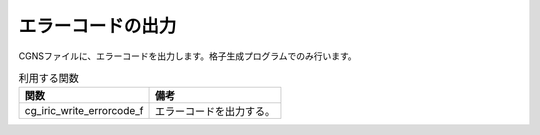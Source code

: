 .. _iriclib_output_error:

エラーコードの出力
===================

CGNSファイルに、エラーコードを出力します。格子生成プログラムでのみ行います。

.. list-table:: 利用する関数
   :header-rows: 1

   * - 関数
     - 備考
   * - cg_iric_write_errorcode_f
     - エラーコードを出力する。

